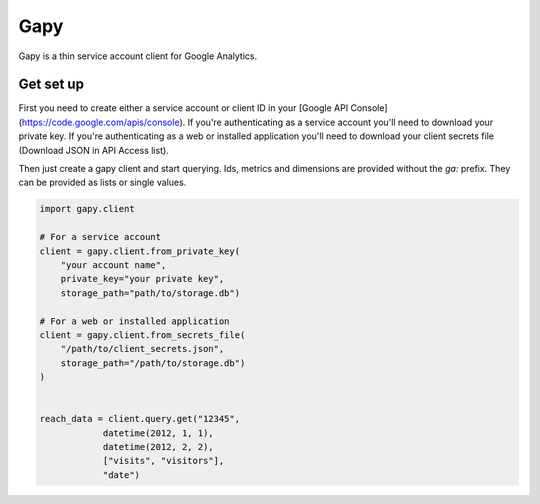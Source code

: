 Gapy
====

Gapy is a thin service account client for Google Analytics. 

Get set up
----------

First you need to create either a service account or client ID in your
[Google API Console](https://code.google.com/apis/console). If you're
authenticating as a service account you'll need to download your private key.
If you're authenticating as a web or installed application you'll need to
download your client secrets file (Download JSON in API Access list).

Then just create a gapy client and start querying. Ids, metrics and dimensions are provided without the `ga:` prefix.
They can be provided as lists or single values.

.. code :: python

    import gapy.client

    # For a service account
    client = gapy.client.from_private_key(
        "your account name",
        private_key="your private key",
        storage_path="path/to/storage.db")

    # For a web or installed application
    client = gapy.client.from_secrets_file(
        "/path/to/client_secrets.json",
        storage_path="/path/to/storage.db")
    )


    reach_data = client.query.get("12345",
                datetime(2012, 1, 1),
                datetime(2012, 2, 2),
                ["visits", "visitors"],
                "date")

